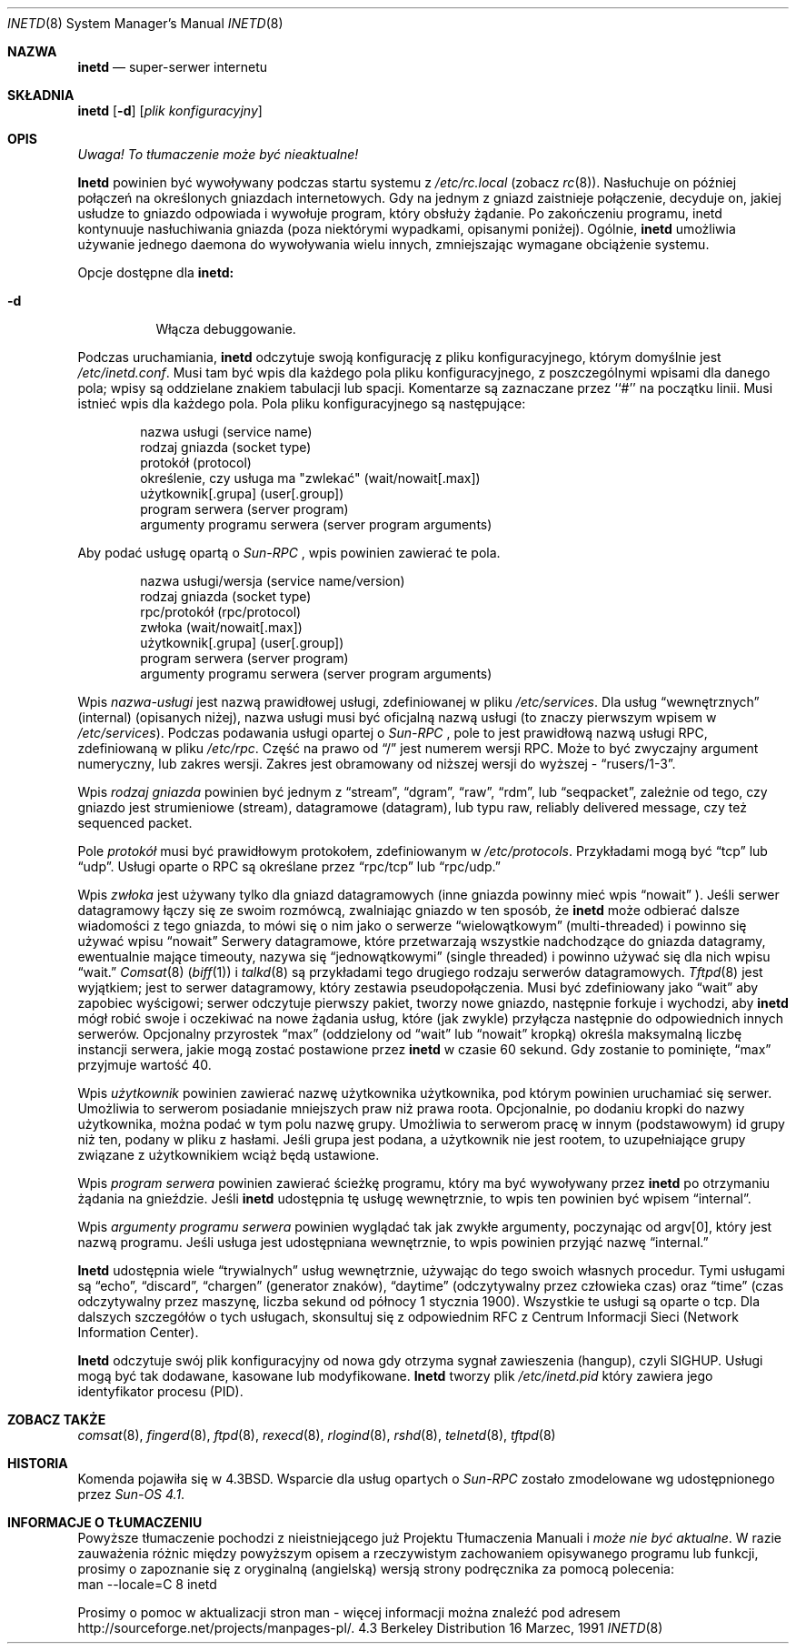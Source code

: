 .\" {PTM/PB/0.1/01-06-1999/"superserwer internetu"}
.\" Translation (c) 1999 Przemek Borys <pborys@dione.ids.pl>
.\" Copyright (c) 1985, 1991 The Regents of the University of California.
.\" All rights reserved.
.\"
.\" Redistribution and use in source and binary forms, with or without
.\" modification, are permitted provided that the following conditions
.\" are met:
.\" 1. Redistributions of source code must retain the above copyright
.\"    notice, this list of conditions and the following disclaimer.
.\" 2. Redistributions in binary form must reproduce the above copyright
.\"    notice, this list of conditions and the following disclaimer in the
.\"    documentation and/or other materials provided with the distribution.
.\" 3. All advertising materials mentioning features or use of this software
.\"    must display the following acknowledgement:
.\"	This product includes software developed by the University of
.\"	California, Berkeley and its contributors.
.\" 4. Neither the name of the University nor the names of its contributors
.\"    may be used to endorse or promote products derived from this software
.\"    without specific prior written permission.
.\"
.\" THIS SOFTWARE IS PROVIDED BY THE REGENTS AND CONTRIBUTORS ``AS IS'' AND
.\" ANY EXPRESS OR IMPLIED WARRANTIES, INCLUDING, BUT NOT LIMITED TO, THE
.\" IMPLIED WARRANTIES OF MERCHANTABILITY AND FITNESS FOR A PARTICULAR PURPOSE
.\" ARE DISCLAIMED.  IN NO EVENT SHALL THE REGENTS OR CONTRIBUTORS BE LIABLE
.\" FOR ANY DIRECT, INDIRECT, INCIDENTAL, SPECIAL, EXEMPLARY, OR CONSEQUENTIAL
.\" DAMAGES (INCLUDING, BUT NOT LIMITED TO, PROCUREMENT OF SUBSTITUTE GOODS
.\" OR SERVICES; LOSS OF USE, DATA, OR PROFITS; OR BUSINESS INTERRUPTION)
.\" HOWEVER CAUSED AND ON ANY THEORY OF LIABILITY, WHETHER IN CONTRACT, STRICT
.\" LIABILITY, OR TORT (INCLUDING NEGLIGENCE OR OTHERWISE) ARISING IN ANY WAY
.\" OUT OF THE USE OF THIS SOFTWARE, EVEN IF ADVISED OF THE POSSIBILITY OF
.\" SUCH DAMAGE.
.\"
.\"     from: @(#)inetd.8	6.7 (Berkeley) 3/16/91
.\"	$Id: inetd.8,v 1.4 2005/10/16 22:33:28 robert Exp $
.\"
.Dd 16 Marzec, 1991
.Dt INETD 8
.Os BSD 4.3
.Sh NAZWA
.Nm inetd
.Nd "super-serwer" internetu
.Sh SKŁADNIA
.Nm inetd
.Op Fl d
.Op Ar plik konfiguracyjny
.Sh OPIS
\fI Uwaga! To tłumaczenie może być nieaktualne!\fP
.Pp
.Nm Inetd
powinien być wywoływany podczas startu systemu z 
.Pa /etc/rc.local
(zobacz
.Xr rc 8 ) .
Nasłuchuje on później połączeń na określonych gniazdach internetowych. Gdy
na jednym z gniazd zaistnieje połączenie, decyduje on, jakiej usłudze to
gniazdo odpowiada i wywołuje program, który obsłuży żądanie.
Po zakończeniu programu, inetd kontynuuje nasłuchiwania gniazda (poza
niektórymi wypadkami, opisanymi poniżej). Ogólnie,
.Nm inetd
umożliwia używanie jednego daemona do wywoływania wielu innych, zmniejszając
wymagane obciążenie systemu.
.Pp
Opcje dostępne dla
.Nm inetd:
.Bl -tag -width Ds
.It Fl d
Włącza debuggowanie.
.El
.Pp
Podczas uruchamiania,
.Nm inetd
odczytuje swoją konfigurację z pliku konfiguracyjnego, którym domyślnie jest
.Pa /etc/inetd.conf .
Musi tam być wpis dla każdego pola pliku konfiguracyjnego, z poszczególnymi
wpisami dla danego pola; wpisy są oddzielane znakiem tabulacji lub spacji.
Komentarze są zaznaczane przez ``#'' na początku linii. Musi istnieć wpis dla
każdego pola. Pola pliku konfiguracyjnego są następujące:
.Pp
.Bd -unfilled -offset indent -compact
nazwa usługi (service name)
rodzaj gniazda (socket type)
protokół (protocol)
określenie, czy usługa ma "zwlekać" (wait/nowait[.max])
użytkownik[.grupa] (user[.group])
program serwera (server program)
argumenty programu serwera (server program arguments)
.Ed
.Pp
Aby podać usługę opartą o
.Em Sun-RPC 
, wpis powinien zawierać te pola.
.Pp
.Bd -unfilled -offset indent -compact
nazwa usługi/wersja (service name/version)
rodzaj gniazda (socket type)
rpc/protokół (rpc/protocol)
zwłoka (wait/nowait[.max])
użytkownik[.grupa] (user[.group])
program serwera (server program)
argumenty programu serwera (server program arguments)
.Ed
.Pp
Wpis
.Em nazwa-usługi
jest nazwą prawidłowej usługi, zdefiniowanej w pliku
.Pa /etc/services .
Dla usług
.Dq wewnętrznych
(internal) (opisanych niżej), nazwa usługi musi być oficjalną nazwą usługi
(to znaczy pierwszym wpisem w
.Pa /etc/services ) . 
Podczas podawania usługi opartej o 
.Em Sun-RPC
, pole to jest prawidłową nazwą usługi RPC, zdefiniowaną w pliku
.Pa /etc/rpc . 
Część na prawo od
.Dq /
jest numerem wersji RPC. Może to być zwyczajny argument numeryczny, lub
zakres wersji. Zakres jest obramowany od niższej wersji do wyższej -
.Dq rusers/1-3 .
.
.Pp
Wpis
.Em rodzaj gniazda
powinien być jednym z
.Dq stream ,
.Dq dgram ,
.Dq raw ,
.Dq rdm ,
lub
.Dq seqpacket ,
zależnie od tego, czy gniazdo jest strumieniowe (stream), datagramowe
(datagram), lub typu raw, reliably delivered message, czy też sequenced packet.
.Pp
Pole
.Em protokół
musi być prawidłowym protokołem, zdefiniowanym w
.Pa /etc/protocols .
Przykładami mogą być
.Dq tcp
lub
.Dq udp .
Usługi oparte o RPC są określane przez
.Dq rpc/tcp
lub
.Dq rpc/udp.
.
.Pp
Wpis
.Em zwłoka
jest używany tylko dla gniazd datagramowych (inne gniazda powinny mieć wpis
.Dq nowait
).  Jeśli serwer datagramowy łączy się ze swoim rozmówcą, zwalniając
gniazdo w ten sposób, że
.Nm inetd
może odbierać dalsze wiadomości z tego gniazda, to mówi się o nim jako o
serwerze
.Dq wielowątkowym
(multi-threaded) i powinno się używać wpisu
.Dq nowait
Serwery datagramowe, które przetwarzają wszystkie nadchodzące do
gniazda datagramy, ewentualnie mające timeouty, nazywa się
.Dq jednowątkowymi
(single threaded) i powinno używać się dla nich wpisu
.Dq wait.
.Xr Comsat 8
.Pq Xr biff 1
i
.Xr talkd 8
są przykładami tego drugiego rodzaju serwerów datagramowych.
.Xr Tftpd 8
jest wyjątkiem; jest to serwer datagramowy, który zestawia pseudopołączenia.
Musi być zdefiniowany jako
.Dq wait
aby zapobiec wyścigowi; serwer odczytuje pierwszy pakiet, tworzy nowe
gniazdo, następnie forkuje i wychodzi, aby
.Nm inetd
mógł robić swoje i oczekiwać na nowe żądania usług, które (jak zwykle)
przyłącza następnie do odpowiednich innych serwerów.
Opcjonalny przyrostek
.Dq max
(oddzielony od
.Dq wait
lub
.Dq nowait
kropką) określa maksymalną liczbę instancji serwera, jakie mogą zostać
postawione przez
.Nm inetd
w czasie 60 sekund. Gdy zostanie to pominięte,
.Dq max
przyjmuje wartość 40.
.Pp
Wpis
.Em użytkownik
powinien zawierać nazwę użytkownika użytkownika, pod którym powinien uruchamiać
się serwer. Umożliwia to serwerom posiadanie mniejszych praw niż prawa
roota. Opcjonalnie, po dodaniu kropki do nazwy użytkownika, można podać w
tym polu nazwę grupy. Umożliwia to serwerom pracę w innym (podstawowym) id
grupy niż ten, podany w pliku z hasłami. Jeśli grupa jest podana, a
użytkownik nie jest rootem, to uzupełniające grupy związane z użytkownikiem
wciąż będą ustawione.
.Pp
Wpis
.Em program serwera
powinien zawierać ścieżkę programu, który ma być wywoływany przez
.Nm inetd
po otrzymaniu żądania na gnieździe. Jeśli
.Nm inetd
udostępnia tę usługę wewnętrznie, to wpis ten powinien być wpisem
.Dq internal .
.Pp
Wpis
.Em argumenty programu serwera
powinien wyglądać tak jak zwykłe argumenty, poczynając od argv[0], który
jest nazwą programu. Jeśli usługa jest udostępniana wewnętrznie, to wpis
powinien przyjąć nazwę
.Dq internal.
.Pp
.Nm Inetd
udostępnia wiele
.Dq trywialnych
usług wewnętrznie, używając do tego swoich własnych procedur. Tymi usługami są
.Dq echo ,
.Dq discard ,
.Dq chargen
(generator znaków),
.Dq daytime
(odczytywalny przez człowieka czas) oraz
.Dq time
(czas odczytywalny przez maszynę, liczba sekund od północy 1 stycznia 1900).
Wszystkie te usługi są oparte o tcp. Dla dalszych szczegółów o tych
usługach, skonsultuj się z odpowiednim
.Tn RFC
z Centrum Informacji Sieci (Network Information Center).
.Pp
.Nm Inetd
odczytuje swój plik konfiguracyjny od nowa gdy otrzyma sygnał zawieszenia
(hangup), czyli
.Dv SIGHUP .
Usługi mogą być tak dodawane, kasowane lub modyfikowane.
.Nm Inetd
tworzy plik
.Em /etc/inetd.pid
który zawiera jego identyfikator procesu (PID).
.Sh ZOBACZ TAKŻE
.Xr comsat 8 ,
.Xr fingerd 8 ,
.Xr ftpd 8 ,
.Xr rexecd 8 ,
.Xr rlogind 8 ,
.Xr rshd 8 ,
.Xr telnetd 8 ,
.Xr tftpd 8
.Sh HISTORIA
Komenda
.Nm
pojawiła się w
.Bx 4.3 .
Wsparcie dla usług opartych o
.Em Sun-RPC 
zostało zmodelowane wg udostępnionego przez
.Em Sun-OS 4.1 .
.Sh "INFORMACJE O TŁUMACZENIU"
Powyższe tłumaczenie pochodzi z nieistniejącego już Projektu Tłumaczenia Manuali i 
\fImoże nie być aktualne\fR. W razie zauważenia różnic między powyższym opisem
a rzeczywistym zachowaniem opisywanego programu lub funkcji, prosimy o zapoznanie 
się z oryginalną (angielską) wersją strony podręcznika za pomocą polecenia:
.br
man \-\-locale=C 8 inetd
.Pp
Prosimy o pomoc w aktualizacji stron man \- więcej informacji można znaleźć pod
adresem http://sourceforge.net/projects/manpages\-pl/.
